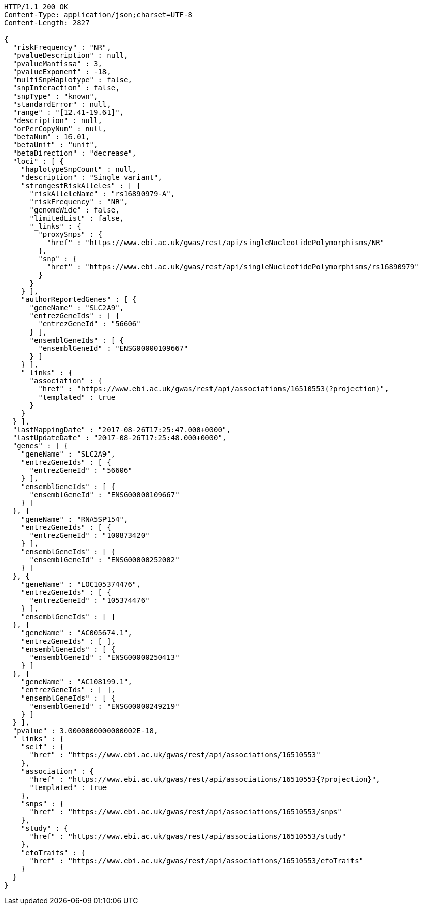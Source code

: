 [source,http,options="nowrap"]
----
HTTP/1.1 200 OK
Content-Type: application/json;charset=UTF-8
Content-Length: 2827

{
  "riskFrequency" : "NR",
  "pvalueDescription" : null,
  "pvalueMantissa" : 3,
  "pvalueExponent" : -18,
  "multiSnpHaplotype" : false,
  "snpInteraction" : false,
  "snpType" : "known",
  "standardError" : null,
  "range" : "[12.41-19.61]",
  "description" : null,
  "orPerCopyNum" : null,
  "betaNum" : 16.01,
  "betaUnit" : "unit",
  "betaDirection" : "decrease",
  "loci" : [ {
    "haplotypeSnpCount" : null,
    "description" : "Single variant",
    "strongestRiskAlleles" : [ {
      "riskAlleleName" : "rs16890979-A",
      "riskFrequency" : "NR",
      "genomeWide" : false,
      "limitedList" : false,
      "_links" : {
        "proxySnps" : {
          "href" : "https://www.ebi.ac.uk/gwas/rest/api/singleNucleotidePolymorphisms/NR"
        },
        "snp" : {
          "href" : "https://www.ebi.ac.uk/gwas/rest/api/singleNucleotidePolymorphisms/rs16890979"
        }
      }
    } ],
    "authorReportedGenes" : [ {
      "geneName" : "SLC2A9",
      "entrezGeneIds" : [ {
        "entrezGeneId" : "56606"
      } ],
      "ensemblGeneIds" : [ {
        "ensemblGeneId" : "ENSG00000109667"
      } ]
    } ],
    "_links" : {
      "association" : {
        "href" : "https://www.ebi.ac.uk/gwas/rest/api/associations/16510553{?projection}",
        "templated" : true
      }
    }
  } ],
  "lastMappingDate" : "2017-08-26T17:25:47.000+0000",
  "lastUpdateDate" : "2017-08-26T17:25:48.000+0000",
  "genes" : [ {
    "geneName" : "SLC2A9",
    "entrezGeneIds" : [ {
      "entrezGeneId" : "56606"
    } ],
    "ensemblGeneIds" : [ {
      "ensemblGeneId" : "ENSG00000109667"
    } ]
  }, {
    "geneName" : "RNA5SP154",
    "entrezGeneIds" : [ {
      "entrezGeneId" : "100873420"
    } ],
    "ensemblGeneIds" : [ {
      "ensemblGeneId" : "ENSG00000252002"
    } ]
  }, {
    "geneName" : "LOC105374476",
    "entrezGeneIds" : [ {
      "entrezGeneId" : "105374476"
    } ],
    "ensemblGeneIds" : [ ]
  }, {
    "geneName" : "AC005674.1",
    "entrezGeneIds" : [ ],
    "ensemblGeneIds" : [ {
      "ensemblGeneId" : "ENSG00000250413"
    } ]
  }, {
    "geneName" : "AC108199.1",
    "entrezGeneIds" : [ ],
    "ensemblGeneIds" : [ {
      "ensemblGeneId" : "ENSG00000249219"
    } ]
  } ],
  "pvalue" : 3.0000000000000002E-18,
  "_links" : {
    "self" : {
      "href" : "https://www.ebi.ac.uk/gwas/rest/api/associations/16510553"
    },
    "association" : {
      "href" : "https://www.ebi.ac.uk/gwas/rest/api/associations/16510553{?projection}",
      "templated" : true
    },
    "snps" : {
      "href" : "https://www.ebi.ac.uk/gwas/rest/api/associations/16510553/snps"
    },
    "study" : {
      "href" : "https://www.ebi.ac.uk/gwas/rest/api/associations/16510553/study"
    },
    "efoTraits" : {
      "href" : "https://www.ebi.ac.uk/gwas/rest/api/associations/16510553/efoTraits"
    }
  }
}
----
